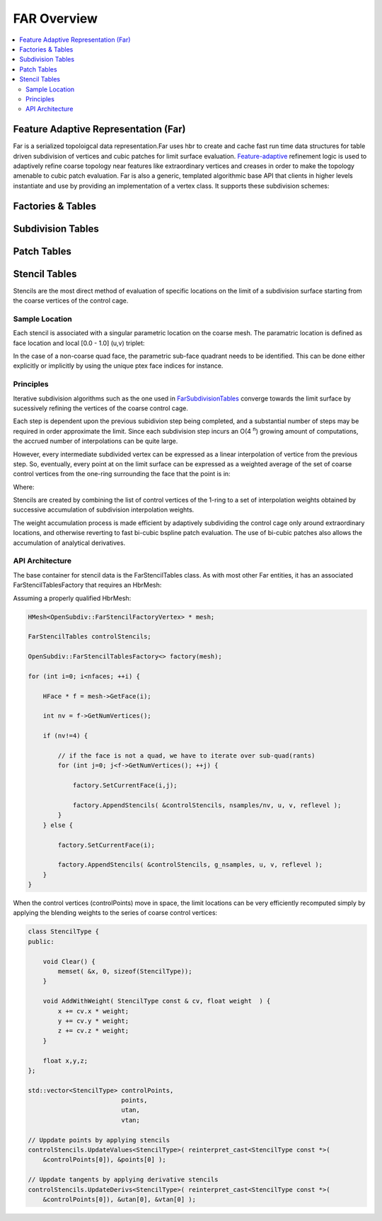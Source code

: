 ..
     Copyright 2013 Pixar
  
     Licensed under the Apache License, Version 2.0 (the "Apache License")
     with the following modification; you may not use this file except in
     compliance with the Apache License and the following modification to it:
     Section 6. Trademarks. is deleted and replaced with:
  
     6. Trademarks. This License does not grant permission to use the trade
        names, trademarks, service marks, or product names of the Licensor
        and its affiliates, except as required to comply with Section 4(c) of
        the License and to reproduce the content of the NOTICE file.
  
     You may obtain a copy of the Apache License at
  
         http://www.apache.org/licenses/LICENSE-2.0
  
     Unless required by applicable law or agreed to in writing, software
     distributed under the Apache License with the above modification is
     distributed on an "AS IS" BASIS, WITHOUT WARRANTIES OR CONDITIONS OF ANY
     KIND, either express or implied. See the Apache License for the specific
     language governing permissions and limitations under the Apache License.


FAR Overview
------------

.. contents::
   :local:
   :backlinks: none

Feature Adaptive Representation (Far)
=====================================

Far is a serialized topoloigcal data representation.Far uses hbr to create and
cache fast run time data structures for table driven subdivision of vertices and
cubic patches for limit surface evaluation. `Feature-adaptive <subdivision_surfaces.html#feature-adaptive-subdivision>`__
refinement logic is used to adaptively refine coarse topology near features like
extraordinary vertices and creases in order to make the topology amenable to
cubic patch evaluation. Far is also a generic, templated algorithmic base API
that clients in higher levels instantiate and use by providing an implementation
of a vertex class. It supports these subdivision schemes:

Factories & Tables
==================

Subdivision Tables
==================

Patch Tables
============


Stencil Tables
==============


Stencils are the most direct method of evaluation of specific locations on the
limit of a subdivision surface starting from the coarse vertices of the control
cage.

.. image:: images/far_stencil0.png
   :align: center

Sample Location
***************

Each stencil is associated with a singular parametric location on the coarse
mesh. The paramatric location is defined as face location and local [0.0 - 1.0]
(u,v) triplet:

In the case of a non-coarse quad face, the parametric sub-face quadrant needs to
be identified. This can be done either explicitly or implicitly by using the
unique ptex face indices for instance.

.. image:: images/far_stencil6.png
   :align: center


Principles
**********

Iterative subdivision algorithms such as the one used in `FarSubdivisionTables <#subdivision-tables>`__
converge towards the limit surface by sucessively refining the vertices of the
coarse control cage.

.. image:: images/far_stencil4.png
   :align: center

Each step is dependent upon the previous subidivion step being completed, and a
substantial number of steps may be required in order approximate the limit. Since
each subdivision step incurs an O(4 :superscript:`n`) growing amount of
computations, the accrued number of interpolations can be quite large.

However, every intermediate subdivided vertex can be expressed as a linear
interpolation of vertice from the previous step. So, eventually, every point at
on the limit surface can be expressed as a weighted average of the set of coarse 
control vertices from the one-ring surrounding the face that the point is in:

.. image:: images/far_stencil3.png
   :align: center
   
Where:

.. image:: images/far_stencil2.png
   :align: center

Stencils are created by combining the list of control vertices of the 1-ring
to a set of interpolation weights obtained by successive accumulation of
subdivision interpolation weights.

The weight accumulation process is made efficient by adaptively subdividing the
control cage only around extraordinary locations, and otherwise reverting to fast
bi-cubic bspline patch evaluation. The use of bi-cubic patches also allows the
accumulation of analytical derivatives.

API Architecture
****************

The base container for stencil data is the FarStencilTables class. As with most
other Far entities, it has an associated FarStencilTablesFactory that requires
an HbrMesh:

.. image:: images/far_stencil5.png
   :align: center

Assuming a properly qualified HbrMesh:

.. code:: c++

    HMesh<OpenSubdiv::FarStencilFactoryVertex> * mesh;

    FarStencilTables controlStencils;

    OpenSubdiv::FarStencilTablesFactory<> factory(mesh);
    
    for (int i=0; i<nfaces; ++i) {

        HFace * f = mesh->GetFace(i);

        int nv = f->GetNumVertices();

        if (nv!=4) {

            // if the face is not a quad, we have to iterate over sub-quad(rants)
            for (int j=0; j<f->GetNumVertices(); ++j) {

                factory.SetCurrentFace(i,j);

                factory.AppendStencils( &controlStencils, nsamples/nv, u, v, reflevel );
            }
        } else {

            factory.SetCurrentFace(i);

            factory.AppendStencils( &controlStencils, g_nsamples, u, v, reflevel );
        }
    }

When the control vertices (controlPoints) move in space, the limit locations can 
be very efficiently recomputed simply by applying the blending weights to the 
series of coarse control vertices:

.. code:: c++

    class StencilType {
    public:

        void Clear() {
            memset( &x, 0, sizeof(StencilType));
        }

        void AddWithWeight( StencilType const & cv, float weight  ) {
            x += cv.x * weight;
            y += cv.y * weight;
            z += cv.z * weight;
        }

        float x,y,z;
    };

    std::vector<StencilType> controlPoints,
                             points,
                             utan,
                             vtan;
    
    // Uppdate points by applying stencils
    controlStencils.UpdateValues<StencilType>( reinterpret_cast<StencilType const *>(
        &controlPoints[0]), &points[0] );

    // Uppdate tangents by applying derivative stencils
    controlStencils.UpdateDerivs<StencilType>( reinterpret_cast<StencilType const *>(
        &controlPoints[0]), &utan[0], &vtan[0] );

